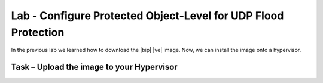Lab - Configure Protected Object-Level for UDP Flood Protection
---------------------------------------------------------------

In the previous lab we learned how to download the |bip| |ve| image.  Now, we
can install the image onto a hypervisor.

Task – Upload the image to your Hypervisor
~~~~~~~~~~~~~~~~~~~~~~~~~~~~~~~~~~~~~~~~~~~